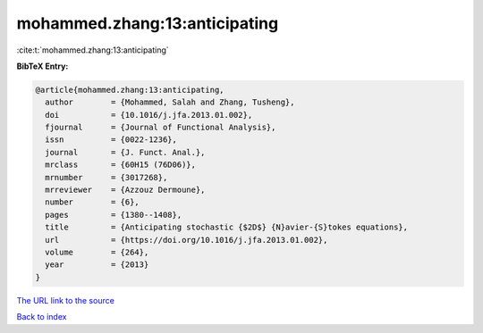 mohammed.zhang:13:anticipating
==============================

:cite:t:`mohammed.zhang:13:anticipating`

**BibTeX Entry:**

.. code-block:: bibtex

   @article{mohammed.zhang:13:anticipating,
     author        = {Mohammed, Salah and Zhang, Tusheng},
     doi           = {10.1016/j.jfa.2013.01.002},
     fjournal      = {Journal of Functional Analysis},
     issn          = {0022-1236},
     journal       = {J. Funct. Anal.},
     mrclass       = {60H15 (76D06)},
     mrnumber      = {3017268},
     mrreviewer    = {Azzouz Dermoune},
     number        = {6},
     pages         = {1380--1408},
     title         = {Anticipating stochastic {$2D$} {N}avier-{S}tokes equations},
     url           = {https://doi.org/10.1016/j.jfa.2013.01.002},
     volume        = {264},
     year          = {2013}
   }

`The URL link to the source <https://doi.org/10.1016/j.jfa.2013.01.002>`__


`Back to index <../By-Cite-Keys.html>`__
